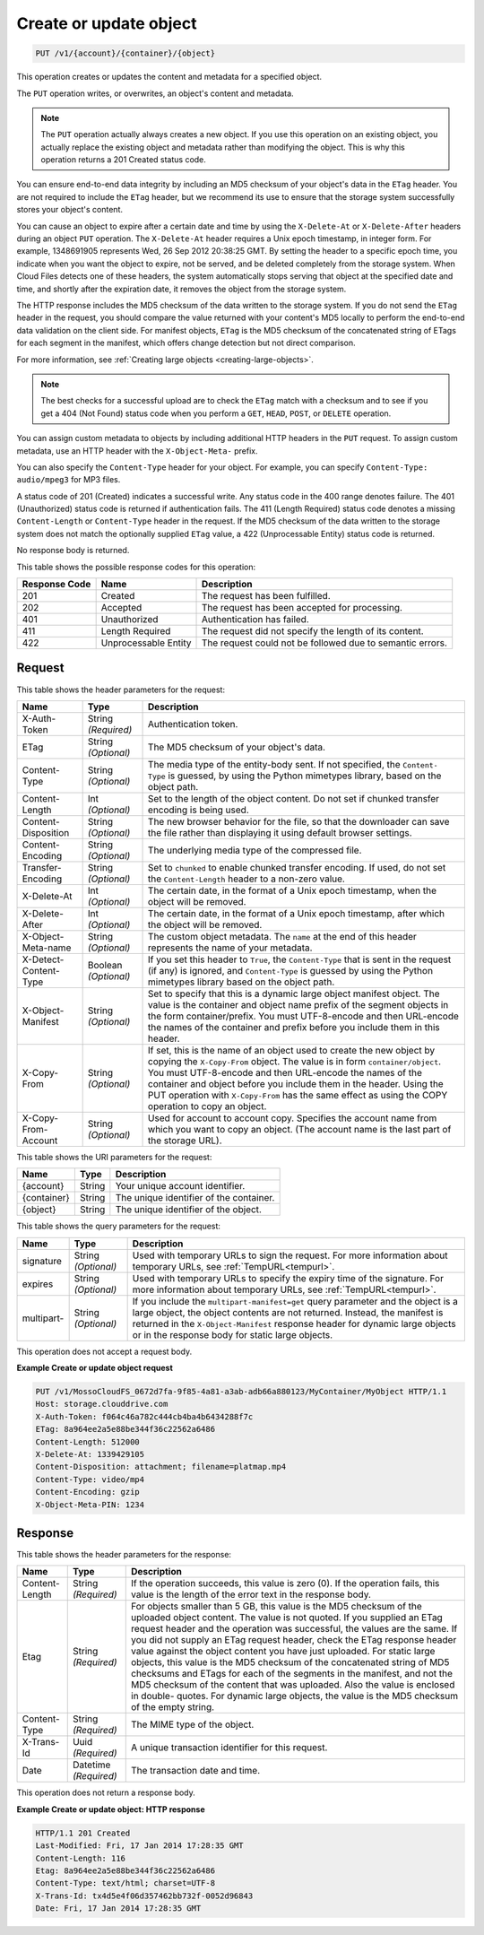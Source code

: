 
.. THIS OUTPUT IS GENERATED FROM THE WADL. DO NOT EDIT.

.. _create-or-update-object:

Create or update object
^^^^^^^^^^^^^^^^^^^^^^^^^^^^^^^^^^^^^^^^^^^^^^^^^^^^^^^^^^^^^^^^^^^^^^^^^^^^^^^^

.. code::

    PUT /v1/{account}/{container}/{object}

This operation creates or updates the content and metadata for a specified object.

The ``PUT`` operation writes, or overwrites, an object's content and metadata.

.. note::
   The ``PUT`` operation actually always creates a new object. If you use this operation on an existing object, you actually replace the existing object and metadata rather than modifying the object. This is why this operation returns a 201 Created status code.
   
   

You can ensure end-to-end data integrity by including an MD5 checksum of your object's data in the ``ETag`` header. You are not required to include the ``ETag`` header, but we recommend its use to ensure that the storage system successfully stores your object's content.

You can cause an object to expire after a certain date and time by using the ``X-Delete-At`` or ``X-Delete-After`` headers during an object ``PUT`` operation. The ``X-Delete-At`` header requires a Unix epoch timestamp, in integer form. For example, 1348691905 represents Wed, 26 Sep 2012 20:38:25 GMT. By setting the header to a specific epoch time, you indicate when you want the object to expire, not be served, and be deleted completely from the storage system. When Cloud Files detects one of these headers, the system automatically stops serving that object at the specified date and time, and shortly after the expiration date, it removes the object from the storage system.

The HTTP response includes the MD5 checksum of the data written to the storage system. If you do not send the ``ETag`` header in the request, you should compare the value returned with your content's MD5 locally to perform the end-to-end data validation on the client side. For manifest objects, ``ETag`` is the MD5 checksum of the concatenated string of ETags for each segment in the manifest, which offers change detection but not direct comparison.

For more information, see :ref:`Creating large objects <creating-large-objects>`.

.. note::
   The best checks for a successful upload are to check the ``ETag`` match with a checksum and to see if you get a 404 (Not Found) status code when you perform a ``GET``, ``HEAD``, ``POST``, or ``DELETE`` operation.
   
   

You can assign custom metadata to objects by including additional HTTP headers in the ``PUT`` request. To assign custom metadata, use an HTTP header with the ``X-Object-Meta-`` prefix. 

You can also specify the ``Content-Type`` header for your object. For example, you can specify ``Content-Type: audio/mpeg3`` for MP3 files. 

A status code of 201 (Created) indicates a successful write. Any status code in the 400 range denotes failure. The 401 (Unauthorized) status code is returned if authentication fails. The 411 (Length Required) status code denotes a missing ``Content-Length`` or ``Content-Type`` header in the request. If the MD5 checksum of the data written to the storage system does not match the optionally supplied ``ETag`` value, a 422 (Unprocessable Entity) status code is returned. 

No response body is returned.



This table shows the possible response codes for this operation:


+--------------------------+-------------------------+-------------------------+
|Response Code             |Name                     |Description              |
+==========================+=========================+=========================+
|201                       |Created                  |The request has been     |
|                          |                         |fulfilled.               |
+--------------------------+-------------------------+-------------------------+
|202                       |Accepted                 |The request has been     |
|                          |                         |accepted for processing. |
+--------------------------+-------------------------+-------------------------+
|401                       |Unauthorized             |Authentication has       |
|                          |                         |failed.                  |
+--------------------------+-------------------------+-------------------------+
|411                       |Length Required          |The request did not      |
|                          |                         |specify the length of    |
|                          |                         |its content.             |
+--------------------------+-------------------------+-------------------------+
|422                       |Unprocessable Entity     |The request could not be |
|                          |                         |followed due to semantic |
|                          |                         |errors.                  |
+--------------------------+-------------------------+-------------------------+


Request
""""""""""""""""


This table shows the header parameters for the request:

+--------------------------+-------------------------+-------------------------+
|Name                      |Type                     |Description              |
+==========================+=========================+=========================+
|X-Auth-Token              |String *(Required)*      |Authentication token.    |
+--------------------------+-------------------------+-------------------------+
|ETag                      |String *(Optional)*      |The MD5 checksum of your |
|                          |                         |object's data.           |
+--------------------------+-------------------------+-------------------------+
|Content-Type              |String *(Optional)*      |The media type of the    |
|                          |                         |entity-body sent. If not |
|                          |                         |specified, the ``Content-|
|                          |                         |Type`` is guessed, by    |
|                          |                         |using the Python         |
|                          |                         |mimetypes library, based |
|                          |                         |on the object path.      |
+--------------------------+-------------------------+-------------------------+
|Content-Length            |Int *(Optional)*         |Set to the length of the |
|                          |                         |object content. Do not   |
|                          |                         |set if chunked transfer  |
|                          |                         |encoding is being used.  |
+--------------------------+-------------------------+-------------------------+
|Content-Disposition       |String *(Optional)*      |The new browser behavior |
|                          |                         |for the file, so that    |
|                          |                         |the downloader can save  |
|                          |                         |the file rather than     |
|                          |                         |displaying it using      |
|                          |                         |default browser settings.|
+--------------------------+-------------------------+-------------------------+
|Content-Encoding          |String *(Optional)*      |The underlying media     |
|                          |                         |type of the compressed   |
|                          |                         |file.                    |
+--------------------------+-------------------------+-------------------------+
|Transfer-Encoding         |String *(Optional)*      |Set to ``chunked`` to    |
|                          |                         |enable chunked transfer  |
|                          |                         |encoding. If used, do    |
|                          |                         |not set the              |
|                          |                         |``Content-Length``       |
|                          |                         |header to a non-zero     |
|                          |                         |value.                   |
+--------------------------+-------------------------+-------------------------+
|X-Delete-At               |Int *(Optional)*         |The certain date, in the |
|                          |                         |format of a Unix epoch   |
|                          |                         |timestamp, when the      |
|                          |                         |object will be removed.  |
+--------------------------+-------------------------+-------------------------+
|X-Delete-After            |Int *(Optional)*         |The certain date, in the |
|                          |                         |format of a Unix epoch   |
|                          |                         |timestamp, after which   |
|                          |                         |the object will be       |
|                          |                         |removed.                 |
+--------------------------+-------------------------+-------------------------+
|X-Object-Meta-name        |String *(Optional)*      |The custom object        |
|                          |                         |metadata. The ``name``   |
|                          |                         |at the end of this       |
|                          |                         |header represents the    |
|                          |                         |name of your metadata.   |
+--------------------------+-------------------------+-------------------------+
|X-Detect-Content-Type     |Boolean *(Optional)*     |If you set this header   |
|                          |                         |to ``True``, the         |
|                          |                         |``Content-Type`` that is |
|                          |                         |sent in the request (if  |
|                          |                         |any) is ignored, and     |
|                          |                         |``Content-Type`` is      |
|                          |                         |guessed by using the     |
|                          |                         |Python mimetypes library |
|                          |                         |based on the object path.|
+--------------------------+-------------------------+-------------------------+
|X-Object-Manifest         |String *(Optional)*      |Set to specify that this |
|                          |                         |is a dynamic large       |
|                          |                         |object manifest object.  |
|                          |                         |The value is the         |
|                          |                         |container and object     |
|                          |                         |name prefix of the       |
|                          |                         |segment objects in the   |
|                          |                         |form container/prefix.   |
|                          |                         |You must UTF-8-encode    |
|                          |                         |and then URL-encode the  |
|                          |                         |names of the container   |
|                          |                         |and prefix before you    |
|                          |                         |include them in this     |
|                          |                         |header.                  |
+--------------------------+-------------------------+-------------------------+
|X-Copy-From               |String *(Optional)*      |If set, this is the name |
|                          |                         |of an object used to     |
|                          |                         |create the new object by |
|                          |                         |copying the              |
|                          |                         |``X-Copy-From``          |
|                          |                         |object. The value        |
|                          |                         |is in form               |
|                          |                         |``container/object``.    |
|                          |                         |You must UTF-8-encode    |
|                          |                         |and then URL-encode the  |
|                          |                         |names of the container   |
|                          |                         |and object before you    |
|                          |                         |include them in the      |
|                          |                         |header. Using the PUT    |
|                          |                         |operation with           |
|                          |                         |``X-Copy-From``          |
|                          |                         |has the same             |
|                          |                         |effect as using the COPY |
|                          |                         |operation to copy an     |
|                          |                         |object.                  |
+--------------------------+-------------------------+-------------------------+
|X-Copy-From-Account       |String *(Optional)*      |Used for account to      |
|                          |                         |account copy. Specifies  |
|                          |                         |the account name from    |
|                          |                         |which you want to copy   |
|                          |                         |an object. (The account  |
|                          |                         |name is the last part of |
|                          |                         |the storage URL).        |
+--------------------------+-------------------------+-------------------------+




This table shows the URI parameters for the request:

+--------------------------+-------------------------+-------------------------+
|Name                      |Type                     |Description              |
+==========================+=========================+=========================+
|{account}                 |String                   |Your unique account      |
|                          |                         |identifier.              |
+--------------------------+-------------------------+-------------------------+
|{container}               |String                   |The unique identifier of |
|                          |                         |the container.           |
+--------------------------+-------------------------+-------------------------+
|{object}                  |String                   |The unique identifier of |
|                          |                         |the object.              |
+--------------------------+-------------------------+-------------------------+



This table shows the query parameters for the request:

+----------------+----------------+--------------------------------------------+
|Name            |Type            |Description                                 |
+================+================+============================================+
|signature       |String          |Used with temporary URLs to sign the        |
|                |*(Optional)*    |request. For more information about         |
|                |                |temporary URLs, see :ref:`TempURL<tempurl>`.|
+----------------+----------------+--------------------------------------------+
|expires         |String          |Used with temporary URLs to specify the     |
|                |*(Optional)*    |expiry time of the signature. For more      |
|                |                |information about temporary URLs, see       |
|                |                |:ref:`TempURL<tempurl>`.                    |
+----------------+----------------+--------------------------------------------+
|multipart-      |String          |If you include the                          | 
|                |*(Optional)*    |``multipart-manifest=get``                  |
|                |                |query parameter and the                     |
|                |                |object is a large object, the object        |
|                |                |contents are not returned. Instead, the     |
|                |                |manifest is returned in the                 | 
|                |                |``X-Object-Manifest``                       |
|                |                |response header for dynamic                 |
|                |                |large objects or in the response body for   |
|                |                |static large objects.                       |
+----------------+----------------+--------------------------------------------+




This operation does not accept a request body.




**Example Create or update object request**


.. code::

   PUT /v1/MossoCloudFS_0672d7fa-9f85-4a81-a3ab-adb66a880123/MyContainer/MyObject HTTP/1.1
   Host: storage.clouddrive.com
   X-Auth-Token: f064c46a782c444cb4ba4b6434288f7c
   ETag: 8a964ee2a5e88be344f36c22562a6486
   Content-Length: 512000
   X-Delete-At: 1339429105
   Content-Disposition: attachment; filename=platmap.mp4
   Content-Type: video/mp4
   Content-Encoding: gzip
   X-Object-Meta-PIN: 1234





Response
""""""""""""""""


This table shows the header parameters for the response:

+--------------------------+-------------------------+-------------------------+
|Name                      |Type                     |Description              |
+==========================+=========================+=========================+
|Content-Length            |String *(Required)*      |If the operation         |
|                          |                         |succeeds, this value is  |
|                          |                         |zero (0). If the         |
|                          |                         |operation fails, this    |
|                          |                         |value is the length of   |
|                          |                         |the error text in the    |
|                          |                         |response body.           |
+--------------------------+-------------------------+-------------------------+
|Etag                      |String *(Required)*      |For objects smaller than |
|                          |                         |5 GB, this value is the  |
|                          |                         |MD5 checksum of the      |
|                          |                         |uploaded object content. |
|                          |                         |The value is not quoted. |
|                          |                         |If you supplied an ETag  |
|                          |                         |request header and the   |
|                          |                         |operation was            |
|                          |                         |successful, the values   |
|                          |                         |are the same. If you did |
|                          |                         |not supply an ETag       |
|                          |                         |request header, check    |
|                          |                         |the ETag response header |
|                          |                         |value against the object |
|                          |                         |content you have just    |
|                          |                         |uploaded. For static     |
|                          |                         |large objects, this      |
|                          |                         |value is the MD5         |
|                          |                         |checksum of the          |
|                          |                         |concatenated string of   |
|                          |                         |MD5 checksums and ETags  |
|                          |                         |for each of the segments |
|                          |                         |in the manifest, and not |
|                          |                         |the MD5 checksum of the  |
|                          |                         |content that was         |
|                          |                         |uploaded. Also the value |
|                          |                         |is enclosed in double-   |
|                          |                         |quotes. For dynamic      |
|                          |                         |large objects, the value |
|                          |                         |is the MD5 checksum of   |
|                          |                         |the empty string.        |
+--------------------------+-------------------------+-------------------------+
|Content-Type              |String *(Required)*      |The MIME type of the     |
|                          |                         |object.                  |
+--------------------------+-------------------------+-------------------------+
|X-Trans-Id                |Uuid *(Required)*        |A unique transaction     |
|                          |                         |identifier for this      |
|                          |                         |request.                 |
+--------------------------+-------------------------+-------------------------+
|Date                      |Datetime *(Required)*    |The transaction date and |
|                          |                         |time.                    |
+--------------------------+-------------------------+-------------------------+




This operation does not return a response body.




**Example Create or update object: HTTP response**


.. code::

   HTTP/1.1 201 Created
   Last-Modified: Fri, 17 Jan 2014 17:28:35 GMT
   Content-Length: 116
   Etag: 8a964ee2a5e88be344f36c22562a6486
   Content-Type: text/html; charset=UTF-8
   X-Trans-Id: tx4d5e4f06d357462bb732f-0052d96843
   Date: Fri, 17 Jan 2014 17:28:35 GMT




